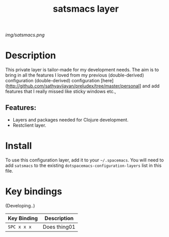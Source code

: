 #+TITLE: satsmacs layer
# Document tags are separated with "|" char
# The example below contains 2 tags: "layer" and "web service"
# Avaliable tags are listed in <spacemacs_root>/.ci/spacedoc-cfg.edn
# under ":spacetools.spacedoc.config/valid-tags" section.
#+TAGS: layer|web service

# The maximum height of the logo should be 200 pixels.
[[img/satsmacs.png]]

# TOC links should be GitHub style anchors.
* Table of Contents                                        :TOC_4_gh:noexport:
- [[#description][Description]]
  - [[#features][Features:]]
- [[#install][Install]]
- [[#key-bindings][Key bindings]]

* Description
This private layer is tailor-made for my development needs. The aim is to bring
in all the features I loved from my previous (double-derived) configuration
(double-derived) configuration
[here](http://github.com/sathyavijayan/preludex/tree/master/personal]
and add features that I really missed like sticky windows etc.,

** Features:
  - Layers and packages needed for Clojure development.
  - Restclient layer.

* Install
To use this configuration layer, add it to your =~/.spacemacs=. You will need to
add =satsmacs= to the existing =dotspacemacs-configuration-layers= list in this
file.

* Key bindings
(Developing..)

| Key Binding | Description    |
|-------------+----------------|
| ~SPC x x x~ | Does thing01   |

# Use GitHub URLs if you wish to link a Spacemacs documentation file or its heading.
# Examples:
# [[https://github.com/syl20bnr/spacemacs/blob/master/doc/VIMUSERS.org#sessions]]
# [[https://github.com/syl20bnr/spacemacs/blob/master/layers/%2Bfun/emoji/README.org][Link to Emoji layer README.org]]
# If space-doc-mode is enabled, Spacemacs will open a local copy of the linked file.
